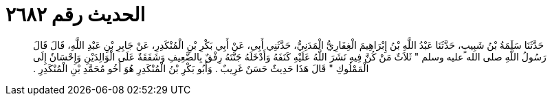 
= الحديث رقم ٢٦٨٢

[quote.hadith]
حَدَّثَنَا سَلَمَةُ بْنُ شَبِيبٍ، حَدَّثَنَا عَبْدُ اللَّهِ بْنُ إِبْرَاهِيمَ الْغِفَارِيُّ الْمَدَنِيُّ، حَدَّثَنِي أَبِي، عَنْ أَبِي بَكْرِ بْنِ الْمُنْكَدِرِ، عَنْ جَابِرِ بْنِ عَبْدِ اللَّهِ، قَالَ قَالَ رَسُولُ اللَّهِ صلى الله عليه وسلم ‏"‏ ثَلاَثٌ مَنْ كُنَّ فِيهِ نَشَرَ اللَّهُ عَلَيْهِ كَنَفَهُ وَأَدْخَلَهُ جَنَّتَهُ رِفْقٌ بِالضَّعِيفِ وَشَفَقَةٌ عَلَى الْوَالِدَيْنِ وَإِحْسَانٌ إِلَى الْمَمْلُوكِ ‏"‏ قَالَ هَذَا حَدِيثٌ حَسَنٌ غَرِيبٌ ‏.‏ وَأَبُو بَكْرِ بْنُ الْمُنْكَدِرِ هُوَ أَخُو مُحَمَّدِ بْنِ الْمُنْكَدِرِ ‏.‏